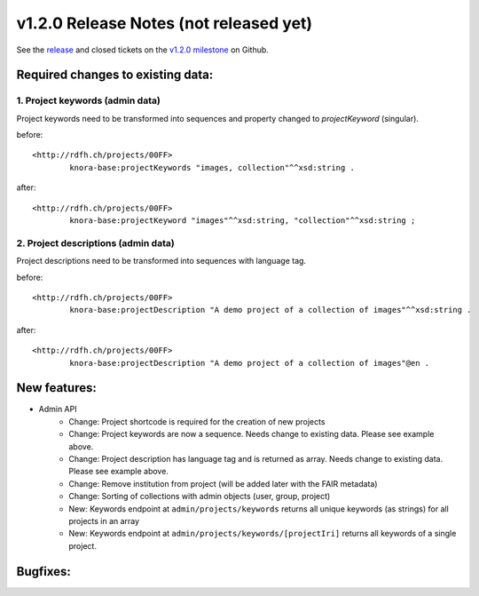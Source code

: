 .. Copyright © 2015 Lukas Rosenthaler, Benjamin Geer, Ivan Subotic,
   Tobias Schweizer, André Kilchenmann, and Sepideh Alassi.

   This file is part of Knora.

   Knora is free software: you can redistribute it and/or modify
   it under the terms of the GNU Affero General Public License as published
   by the Free Software Foundation, either version 3 of the License, or
   (at your option) any later version.

   Knora is distributed in the hope that it will be useful,
   but WITHOUT ANY WARRANTY; without even the implied warranty of
   MERCHANTABILITY or FITNESS FOR A PARTICULAR PURPOSE.  See the
   GNU Affero General Public License for more details.

   You should have received a copy of the GNU Affero General Public
   License along with Knora.  If not, see <http://www.gnu.org/licenses/>.

***************************************
v1.2.0 Release Notes (not released yet)
***************************************

See the `release`_ and closed tickets on the `v1.2.0 milestone`_ on Github.


Required changes to existing data:
----------------------------------

1. Project keywords (admin data)
^^^^^^^^^^^^^^^^^^^^^^^^^^^^^^^^

Project keywords need to be transformed into sequences and property changed to `projectKeyword` (singular).

before:

::

  <http://rdfh.ch/projects/00FF>
          knora-base:projectKeywords "images, collection"^^xsd:string .


after:

::

  <http://rdfh.ch/projects/00FF>
          knora-base:projectKeyword "images"^^xsd:string, "collection"^^xsd:string ;


2. Project descriptions (admin data)
^^^^^^^^^^^^^^^^^^^^^^^^^^^^^^^^^^^^

Project descriptions need to be transformed into sequences with language tag.

before:

::

  <http://rdfh.ch/projects/00FF>
          knora-base:projectDescription "A demo project of a collection of images"^^xsd:string .


after:

::

  <http://rdfh.ch/projects/00FF>
          knora-base:projectDescription "A demo project of a collection of images"@en .


New features:
-------------

- Admin API
    - Change: Project shortcode is required for the creation of new projects
    - Change: Project keywords are now a sequence. Needs change to existing data. Please see example above.
    - Change: Project description has language tag and is returned as array. Needs change to existing data. Please see example above.
    - Change: Remove institution from project (will be added later with the FAIR metadata)
    - Change: Sorting of collections with admin objects (user, group, project)
    - New: Keywords endpoint at ``admin/projects/keywords`` returns all unique keywords (as strings) for all projects in an array
    - New: Keywords endpoint at ``admin/projects/keywords/[projectIri]`` returns all keywords of a single project.


Bugfixes:
---------

.. _release: https://github.com/dhlab-basel/Knora/releases/tag/v1.2.0
.. _v1.2.0 milestone: https://github.com/dhlab-basel/Knora/milestone/6